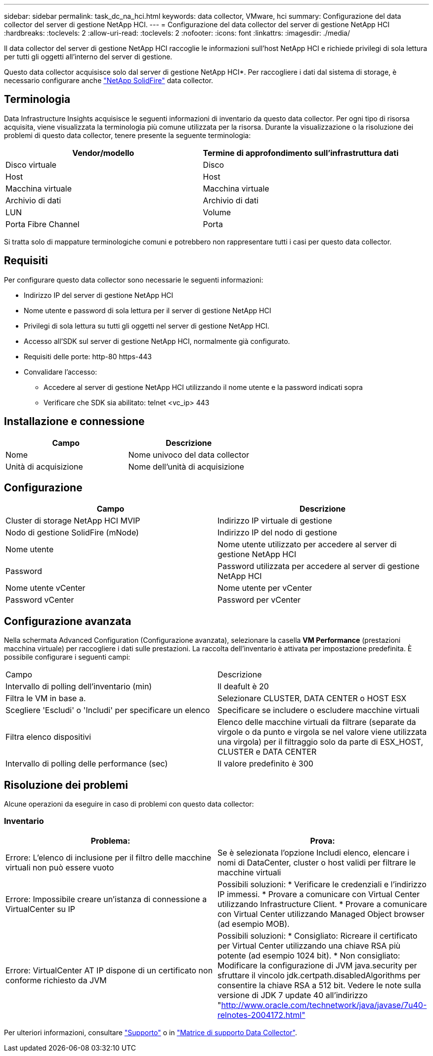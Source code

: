 ---
sidebar: sidebar 
permalink: task_dc_na_hci.html 
keywords: data collector, VMware, hci 
summary: Configurazione del data collector del server di gestione NetApp HCI. 
---
= Configurazione del data collector del server di gestione NetApp HCI
:hardbreaks:
:toclevels: 2
:allow-uri-read: 
:toclevels: 2
:nofooter: 
:icons: font
:linkattrs: 
:imagesdir: ./media/


[role="lead"]
Il data collector del server di gestione NetApp HCI raccoglie le informazioni sull'host NetApp HCI e richiede privilegi di sola lettura per tutti gli oggetti all'interno del server di gestione.

Questo data collector acquisisce solo dal server di gestione NetApp HCI*. Per raccogliere i dati dal sistema di storage, è necessario configurare anche link:task_dc_na_solidfire.html["NetApp SolidFire"] data collector.



== Terminologia

Data Infrastructure Insights acquisisce le seguenti informazioni di inventario da questo data collector. Per ogni tipo di risorsa acquisita, viene visualizzata la terminologia più comune utilizzata per la risorsa. Durante la visualizzazione o la risoluzione dei problemi di questo data collector, tenere presente la seguente terminologia:

[cols="2*"]
|===
| Vendor/modello | Termine di approfondimento sull'infrastruttura dati 


| Disco virtuale | Disco 


| Host | Host 


| Macchina virtuale | Macchina virtuale 


| Archivio di dati | Archivio di dati 


| LUN | Volume 


| Porta Fibre Channel | Porta 
|===
Si tratta solo di mappature terminologiche comuni e potrebbero non rappresentare tutti i casi per questo data collector.



== Requisiti

Per configurare questo data collector sono necessarie le seguenti informazioni:

* Indirizzo IP del server di gestione NetApp HCI
* Nome utente e password di sola lettura per il server di gestione NetApp HCI
* Privilegi di sola lettura su tutti gli oggetti nel server di gestione NetApp HCI.
* Accesso all'SDK sul server di gestione NetApp HCI, normalmente già configurato.
* Requisiti delle porte: http-80 https-443
* Convalidare l'accesso:
+
** Accedere al server di gestione NetApp HCI utilizzando il nome utente e la password indicati sopra
** Verificare che SDK sia abilitato: telnet <vc_ip> 443






== Installazione e connessione

[cols="2*"]
|===
| Campo | Descrizione 


| Nome | Nome univoco del data collector 


| Unità di acquisizione | Nome dell'unità di acquisizione 
|===


== Configurazione

[cols="2*"]
|===
| Campo | Descrizione 


| Cluster di storage NetApp HCI MVIP | Indirizzo IP virtuale di gestione 


| Nodo di gestione SolidFire (mNode) | Indirizzo IP del nodo di gestione 


| Nome utente | Nome utente utilizzato per accedere al server di gestione NetApp HCI 


| Password | Password utilizzata per accedere al server di gestione NetApp HCI 


| Nome utente vCenter | Nome utente per vCenter 


| Password vCenter | Password per vCenter 
|===


== Configurazione avanzata

Nella schermata Advanced Configuration (Configurazione avanzata), selezionare la casella *VM Performance* (prestazioni macchina virtuale) per raccogliere i dati sulle prestazioni. La raccolta dell'inventario è attivata per impostazione predefinita. È possibile configurare i seguenti campi:

[cols="2*"]
|===


| Campo | Descrizione 


| Intervallo di polling dell'inventario (min) | Il deafult è 20 


| Filtra le VM in base a. | Selezionare CLUSTER, DATA CENTER o HOST ESX 


| Scegliere 'Escludi' o 'Includi' per specificare un elenco | Specificare se includere o escludere macchine virtuali 


| Filtra elenco dispositivi | Elenco delle macchine virtuali da filtrare (separate da virgole o da punto e virgola se nel valore viene utilizzata una virgola) per il filtraggio solo da parte di ESX_HOST, CLUSTER e DATA CENTER 


| Intervallo di polling delle performance (sec) | Il valore predefinito è 300 
|===


== Risoluzione dei problemi

Alcune operazioni da eseguire in caso di problemi con questo data collector:



=== Inventario

[cols="2*"]
|===
| Problema: | Prova: 


| Errore: L'elenco di inclusione per il filtro delle macchine virtuali non può essere vuoto | Se è selezionata l'opzione Includi elenco, elencare i nomi di DataCenter, cluster o host validi per filtrare le macchine virtuali 


| Errore: Impossibile creare un'istanza di connessione a VirtualCenter su IP | Possibili soluzioni: * Verificare le credenziali e l'indirizzo IP immessi. * Provare a comunicare con Virtual Center utilizzando Infrastructure Client. * Provare a comunicare con Virtual Center utilizzando Managed Object browser (ad esempio MOB). 


| Errore: VirtualCenter AT IP dispone di un certificato non conforme richiesto da JVM | Possibili soluzioni: * Consigliato: Ricreare il certificato per Virtual Center utilizzando una chiave RSA più potente (ad esempio 1024 bit). * Non consigliato: Modificare la configurazione di JVM java.security per sfruttare il vincolo jdk.certpath.disabledAlgorithms per consentire la chiave RSA a 512 bit. Vedere le note sulla versione di JDK 7 update 40 all'indirizzo "http://www.oracle.com/technetwork/java/javase/7u40-relnotes-2004172.html"[] 
|===
Per ulteriori informazioni, consultare link:concept_requesting_support.html["Supporto"] o in link:reference_data_collector_support_matrix.html["Matrice di supporto Data Collector"].
